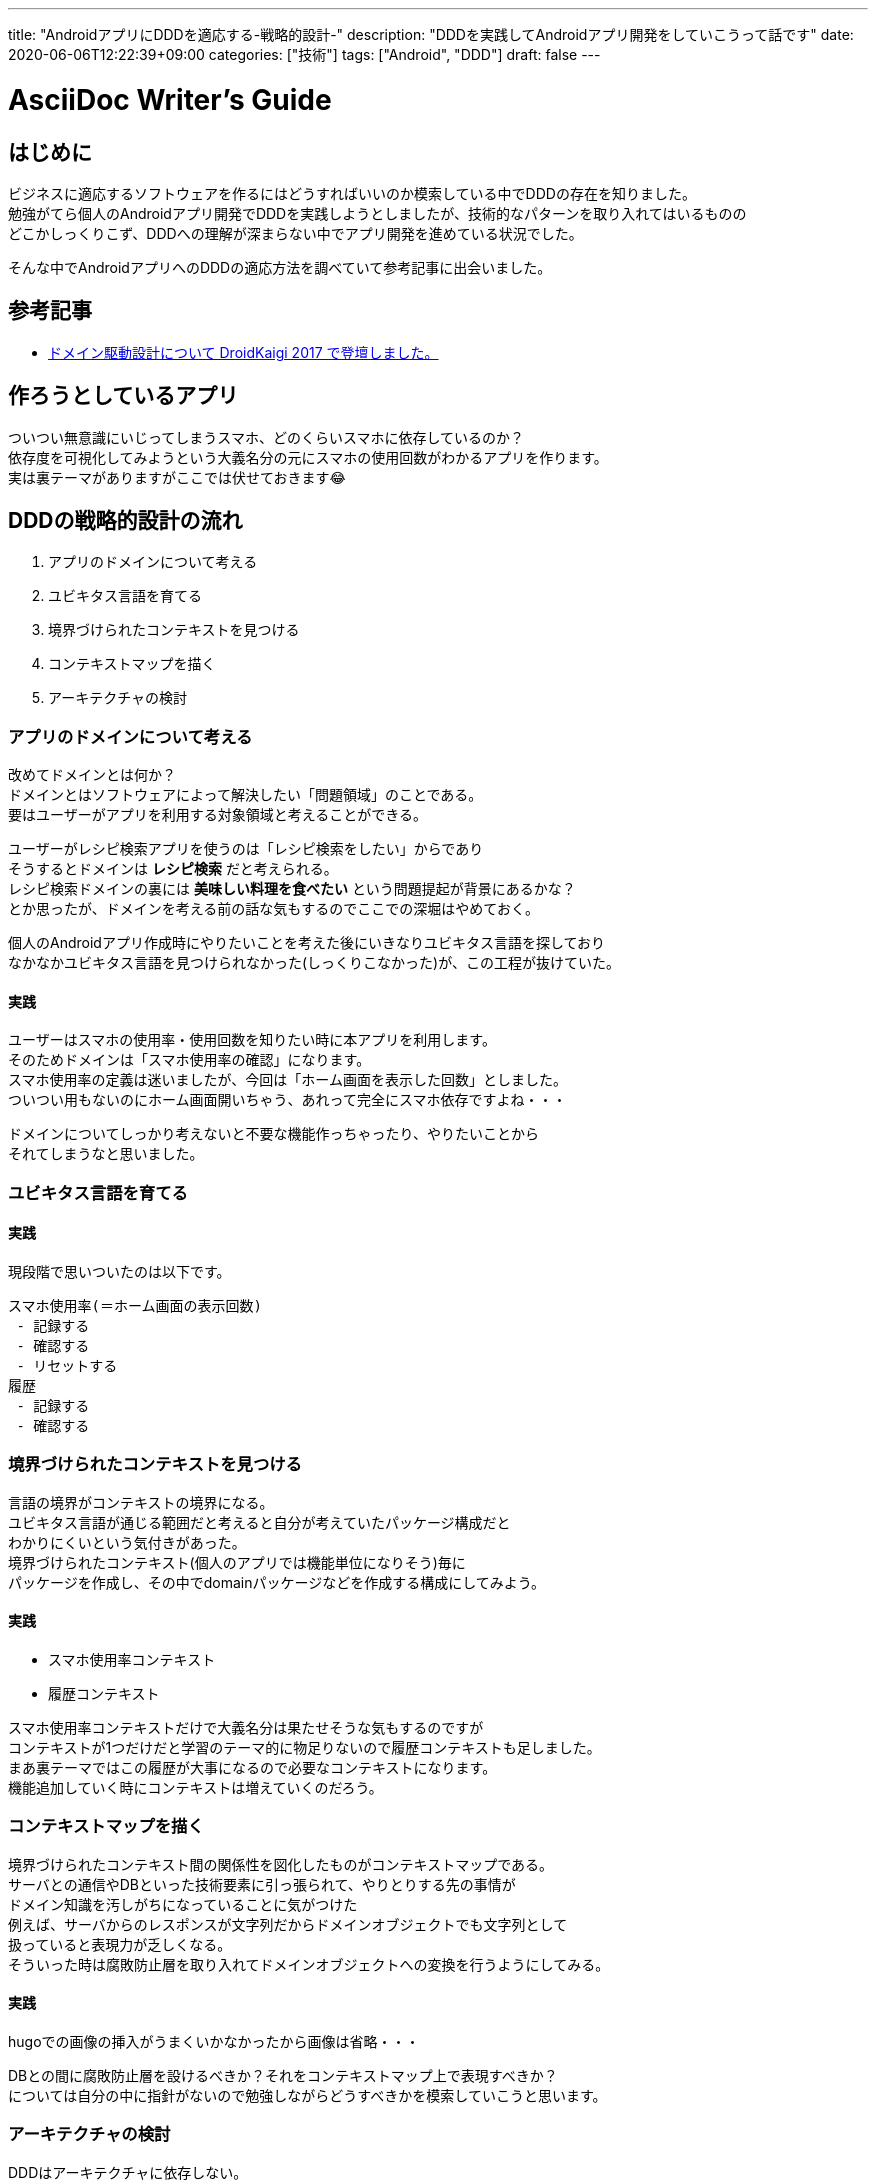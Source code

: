 ---
title: "AndroidアプリにDDDを適応する-戦略的設計-"
description: "DDDを実践してAndroidアプリ開発をしていこうって話です"
date: 2020-06-06T12:22:39+09:00
categories: ["技術"]
tags: ["Android", "DDD"]
draft: false
---

= AsciiDoc Writer's Guide
:toc:

== はじめに

ビジネスに適応するソフトウェアを作るにはどうすればいいのか模索している中でDDDの存在を知りました。 +
勉強がてら個人のAndroidアプリ開発でDDDを実践しようとしましたが、技術的なパターンを取り入れてはいるものの +
どこかしっくりこず、DDDへの理解が深まらない中でアプリ開発を進めている状況でした。

そんな中でAndroidアプリへのDDDの適応方法を調べていて参考記事に出会いました。

== 参考記事

* http://y-anz-m.blogspot.com/2017/03/droidkaigi-2017_9.html[ドメイン駆動設計について DroidKaigi 2017 で登壇しました。]

== 作ろうとしているアプリ
ついつい無意識にいじってしまうスマホ、どのくらいスマホに依存しているのか？ +
依存度を可視化してみようという大義名分の元にスマホの使用回数がわかるアプリを作ります。 +
実は裏テーマがありますがここでは伏せておきます😂

== DDDの戦略的設計の流れ
. アプリのドメインについて考える
. ユビキタス言語を育てる
. 境界づけられたコンテキストを見つける
. コンテキストマップを描く
. アーキテクチャの検討

=== アプリのドメインについて考える
改めてドメインとは何か？ +
ドメインとはソフトウェアによって解決したい「問題領域」のことである。 +
要はユーザーがアプリを利用する対象領域と考えることができる。

ユーザーがレシピ検索アプリを使うのは「レシピ検索をしたい」からであり +
そうするとドメインは *レシピ検索* だと考えられる。 +
レシピ検索ドメインの裏には *美味しい料理を食べたい* という問題提起が背景にあるかな？ +
とか思ったが、ドメインを考える前の話な気もするのでここでの深堀はやめておく。

個人のAndroidアプリ作成時にやりたいことを考えた後にいきなりユビキタス言語を探しており +
なかなかユビキタス言語を見つけられなかった(しっくりこなかった)が、この工程が抜けていた。

==== 実践
ユーザーはスマホの使用率・使用回数を知りたい時に本アプリを利用します。 +
そのためドメインは「スマホ使用率の確認」になります。 +
スマホ使用率の定義は迷いましたが、今回は「ホーム画面を表示した回数」としました。 +
ついつい用もないのにホーム画面開いちゃう、あれって完全にスマホ依存ですよね・・・

ドメインについてしっかり考えないと不要な機能作っちゃったり、やりたいことから +
それてしまうなと思いました。

=== ユビキタス言語を育てる

==== 実践
現段階で思いついたのは以下です。
....
スマホ使用率(＝ホーム画面の表示回数)
 - 記録する
 - 確認する
 - リセットする
履歴
 - 記録する
 - 確認する
....

=== 境界づけられたコンテキストを見つける
言語の境界がコンテキストの境界になる。 +
ユビキタス言語が通じる範囲だと考えると自分が考えていたパッケージ構成だと +
わかりにくいという気付きがあった。 +
境界づけられたコンテキスト(個人のアプリでは機能単位になりそう)毎に +
パッケージを作成し、その中でdomainパッケージなどを作成する構成にしてみよう。

==== 実践
* スマホ使用率コンテキスト
* 履歴コンテキスト

スマホ使用率コンテキストだけで大義名分は果たせそうな気もするのですが +
コンテキストが1つだけだと学習のテーマ的に物足りないので履歴コンテキストも足しました。 +
まあ裏テーマではこの履歴が大事になるので必要なコンテキストになります。 +
機能追加していく時にコンテキストは増えていくのだろう。 +

=== コンテキストマップを描く
境界づけられたコンテキスト間の関係性を図化したものがコンテキストマップである。 +
サーバとの通信やDBといった技術要素に引っ張られて、やりとりする先の事情が +
ドメイン知識を汚しがちになっていることに気がつけた +
例えば、サーバからのレスポンスが文字列だからドメインオブジェクトでも文字列として +
扱っていると表現力が乏しくなる。 +
そういった時は腐敗防止層を取り入れてドメインオブジェクトへの変換を行うようにしてみる。

==== 実践
hugoでの画像の挿入がうまくいかなかったから画像は省略・・・

DBとの間に腐敗防止層を設けるべきか？それをコンテキストマップ上で表現すべきか？ +
については自分の中に指針がないので勉強しながらどうすべきかを模索していこうと思います。

=== アーキテクチャの検討
DDDはアーキテクチャに依存しない。 +
やりたいことはドメインを隔離することであり、その手法としてレイヤードアーキテクチャがある。

Androidアプリ開発でよく聞くFatActivityはドメインがUIに記述されてしまいおきている。 +

==== Smart UI
なぜUIにドメイン知識やビジネスロジックをつめこんでしまうのか？ +
それはアプリの作り方に関わってくる。 +

SmartUIのメリットをみていくとイメージが掴みやすい。 +
* 単純なアプリケーションの場合すぐに作れる
* Frameworkに従うだけで訓練していない人でも作れる

上記なようなメリットがあるため、人は楽な方に倒しがちなのでFatActivityなどが +
生まれてしまうんだなと思いました。 +
UIは利口になりがちだと認識した上でドメイン知識にUIの事情を混入させないように意識してみます。

== まとめ
テーマが簡単かもしれませんが、DDDの戦略的設計はこんなところでしょうか。 +
次回は戦術的設計に入っていきたいと思います。
